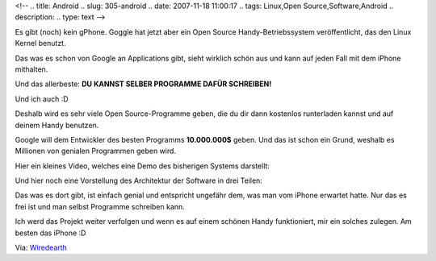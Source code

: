 <!--
.. title: Android
.. slug: 305-android
.. date: 2007-11-18 11:00:17
.. tags: Linux,Open Source,Software,Android
.. description: 
.. type: text
-->

Es gibt (noch) kein gPhone.  
Goggle hat jetzt aber ein Open Source Handy-Betriebssystem veröffentlicht, das den Linux Kernel benutzt.

.. TEASER_END

Das was es schon von Google an Applications gibt, sieht wirklich schön aus und kann auf jeden Fall mit dem iPhone mithalten.

Und das allerbeste:  
**DU KANNST SELBER PROGRAMME DAFÜR SCHREIBEN!**

Und ich auch :D

Deshalb wird es sehr viele Open Source-Programme geben, die du dir dann kostenlos runterladen kannst und auf deinem Handy benutzen.

Google will dem Entwickler des besten Programms **10.000.000$** geben.  
Und das ist schon ein Grund, weshalb es Millionen von genialen Programmen geben wird.

Hier ein kleines Video, welches eine Demo des bisherigen Systems darstellt:

.. media:: https://www.youtube.com/watch?v=1FJHYqE0RDg

Und hier noch eine Vorstellung des Architektur der Software in drei Teilen:


.. media:: https://www.youtube.com/watch?v=QBGfUs9mQYY

.. media:: https://www.youtube.com/watch?v=fL6gSd4ugSI

.. media:: https://www.youtube.com/watch?v=MPukbH6D-lY

Das was es dort gibt, ist einfach genial und entspricht ungefähr dem, was man vom iPhone erwartet hatte.  
Nur das es frei ist und man selbst Programme schreiben kann.

Ich werd das Projekt weiter verfolgen und wenn es auf einem schönen Handy funktioniert, mir ein solches zulegen.  
Am besten das iPhone :D

Via: `Wiredearth <http://wiredearth.blogspot.com/2007/11/android-lutet-eine-neue-ra-ein.html>`_
